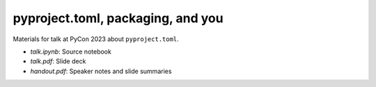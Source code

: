 pyproject.toml, packaging, and you
==================================

Materials for talk at
PyCon 2023
about
``pyproject.toml``.

* `talk.ipynb`: Source notebook
* `talk.pdf`: Slide deck
* `handout.pdf`: Speaker notes and slide summaries
